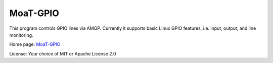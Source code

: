 MoaT-GPIO
=========

This program controls GPIO lines via AMQP.
Currently it supports basic Linux GPIO features, i.e. input, output, and line monitoring.

Home page: `MoaT-GPIO <https://github.com/M-o-a-T/>`__

License: Your choice of MIT or Apache License 2.0

